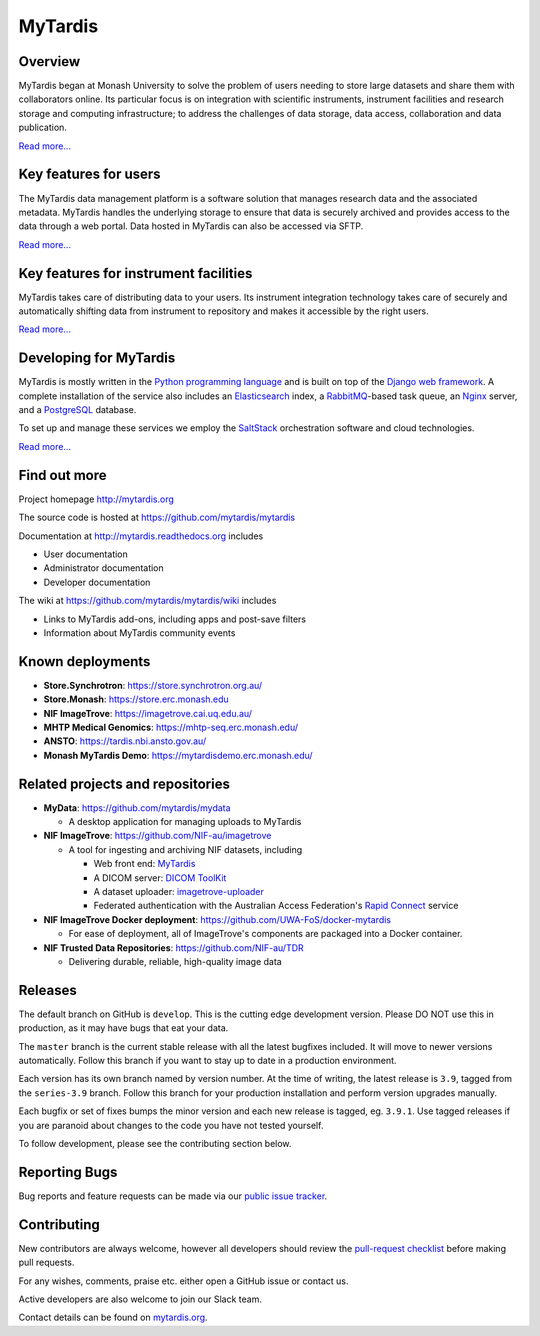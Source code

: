 MyTardis
========

.. image:: https://readthedocs.org/projects/mytardis/badge/?version=develop
   :target: http://mytardis.readthedocs.org/en/develop/?badge=develop
   :alt: Documentation Status


.. image:: https://semaphoreapp.com/api/v1/projects/5d21cc89-645b-4793-bd78-cf525a0dcce2/345561/shields_badge.svg
   :target: https://semaphoreapp.com/mytardis/mytardis
   :alt: Semaphore build status

.. image:: https://api.codacy.com/project/badge/Grade/c27bad18abaf443c93e58192757c2025
   :alt: Codacy Badge
   :target: https://app.codacy.com/app/mytardis/mytardis?utm_source=github.com&utm_medium=referral&utm_content=mytardis/mytardis&utm_campaign=badger
   
.. image:: https://coveralls.io/repos/mytardis/mytardis/badge.svg?branch=develop
  :target: https://coveralls.io/r/mytardis/mytardis?branch=develop
  :alt: Coveralls Badge

Overview
--------
MyTardis began at Monash University to solve the problem of users needing to
store large datasets and share them with collaborators online. Its particular
focus is on integration with scientific instruments, instrument facilities and
research storage and computing infrastructure; to address the challenges of data
storage, data access, collaboration and data publication.

`Read more... <http://www.mytardis.org/about/>`_

Key features for users
----------------------
The MyTardis data management platform is a software solution that manages research data and the associated metadata. MyTardis handles the underlying storage to ensure that data is securely archived and provides access to the data through a web portal. Data hosted in MyTardis can also be accessed via SFTP.

`Read more... <http://www.mytardis.org/introduction/>`_

Key features for instrument facilities
--------------------------------------
MyTardis takes care of distributing data to your users. Its instrument integration technology takes care of securely and automatically shifting data from instrument to repository and makes it accessible by the right users.

`Read more... <http://www.mytardis.org/for-facilities/>`_

Developing for MyTardis
-----------------------
MyTardis is mostly written in the `Python programming language <https://www.python.org/>`_ and is built on top of the `Django web framework <https://www.djangoproject.com/>`_. A complete installation of the service also includes an `Elasticsearch <https://www.elastic.co/>`_ index, a `RabbitMQ <https://www.rabbitmq.com/>`_-based task queue, an `Nginx <http://nginx.org/>`_ server, and a `PostgreSQL <http://www.postgresql.org/>`_ database.

To set up and manage these services we employ the `SaltStack <https://saltstack.com/>`_ orchestration software and cloud technologies.

`Read more... <http://www.mytardis.org/for-developers/>`_

Find out more
-------------

Project homepage http://mytardis.org

The source code is hosted at https://github.com/mytardis/mytardis

Documentation at http://mytardis.readthedocs.org includes

- User documentation
- Administrator documentation
- Developer documentation

The wiki at https://github.com/mytardis/mytardis/wiki includes

- Links to MyTardis add-ons, including apps and post-save filters
- Information about MyTardis community events

Known deployments
-----------------
- **Store.Synchrotron**: https://store.synchrotron.org.au/
- **Store.Monash**: https://store.erc.monash.edu
- **NIF ImageTrove**: https://imagetrove.cai.uq.edu.au/
- **MHTP Medical Genomics**: https://mhtp-seq.erc.monash.edu/
- **ANSTO**: https://tardis.nbi.ansto.gov.au/
- **Monash MyTardis Demo**: https://mytardisdemo.erc.monash.edu/

Related projects and repositories
---------------------------------
- **MyData**: https://github.com/mytardis/mydata

  - A desktop application for managing uploads to MyTardis
- **NIF ImageTrove**: https://github.com/NIF-au/imagetrove

  - A tool for ingesting and archiving NIF datasets, including

    - Web front end: `MyTardis <http://mytardis.org/>`_
    - A DICOM server: `DICOM ToolKit <http://dicom.offis.de/dcmtk.php.en>`_
    - A dataset uploader: `imagetrove-uploader <https://github.com/NIF-au/imagetrove-uploader>`_
    - Federated authentication with the Australian Access Federation's `Rapid Connect <https://rapid.aaf.edu.au>`_ service
- **NIF ImageTrove Docker deployment**: https://github.com/UWA-FoS/docker-mytardis

  - For ease of deployment, all of ImageTrove's components are packaged into a Docker container.
- **NIF Trusted Data Repositories**: https://github.com/NIF-au/TDR

  - Delivering durable, reliable, high-quality image data

Releases
--------

The default branch on GitHub is ``develop``. This is the cutting edge
development version. Please DO NOT use this in production, as it may have bugs
that eat your data.

The ``master`` branch is the current stable release with all the latest bugfixes
included. It will move to newer versions automatically. Follow this branch
if you want to stay up to date in a production environment.

Each version has its own branch named by version number. At the time of
writing, the latest release is ``3.9``, tagged from the ``series-3.9``
branch. Follow this branch for your production installation and
perform version upgrades manually.

Each bugfix or set of fixes bumps the minor version and each new release is
tagged, eg. ``3.9.1``. Use tagged releases if you are paranoid about changes to
the code you have not tested yourself.

To follow development, please see the contributing section below.


Reporting Bugs
--------------

Bug reports and feature requests can be made via our `public issue tracker`_.

.. _`public issue tracker`: https://github.com/mytardis/mytardis/issues


Contributing
------------

New contributors are always welcome, however all developers should review the
`pull-request checklist`_ before making pull requests.

For any wishes, comments, praise etc. either open a GitHub issue or contact us.

Active developers are also welcome to join our Slack team.

Contact details can be found on `mytardis.org`_.

.. _`mytardis.org`: http://mytardis.org
.. _`pull-request checklist`: https://github.com/mytardis/mytardis/blob/master/CONTRIBUTING.rst
